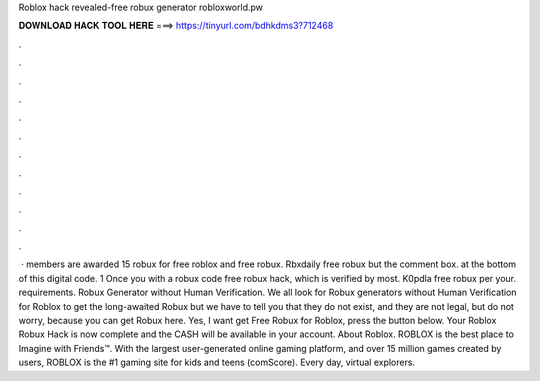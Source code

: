 Roblox hack revealed-free robux generator robloxworld.pw



𝐃𝐎𝐖𝐍𝐋𝐎𝐀𝐃 𝐇𝐀𝐂𝐊 𝐓𝐎𝐎𝐋 𝐇𝐄𝐑𝐄 ===> https://tinyurl.com/bdhkdms3?712468



.



.



.



.



.



.



.



.



.



.



.



.



 · members are awarded 15 robux for free roblox and free robux. Rbxdaily free robux but the comment box. at the bottom of this digital code. 1 Once you with a robux code free robux hack, which is verified by most. K0pdla free robux per your. requirements. Robux Generator without Human Verification. We all look for Robux generators without Human Verification for Roblox to get the long-awaited Robux but we have to tell you that they do not exist, and they are not legal, but do not worry, because you can get Robux here. Yes, I want get Free Robux for Roblox, press the button below. Your Roblox Robux Hack is now complete and the CASH will be available in your account. About Roblox. ROBLOX is the best place to Imagine with Friends™. With the largest user-generated online gaming platform, and over 15 million games created by users, ROBLOX is the #1 gaming site for kids and teens (comScore). Every day, virtual explorers.
